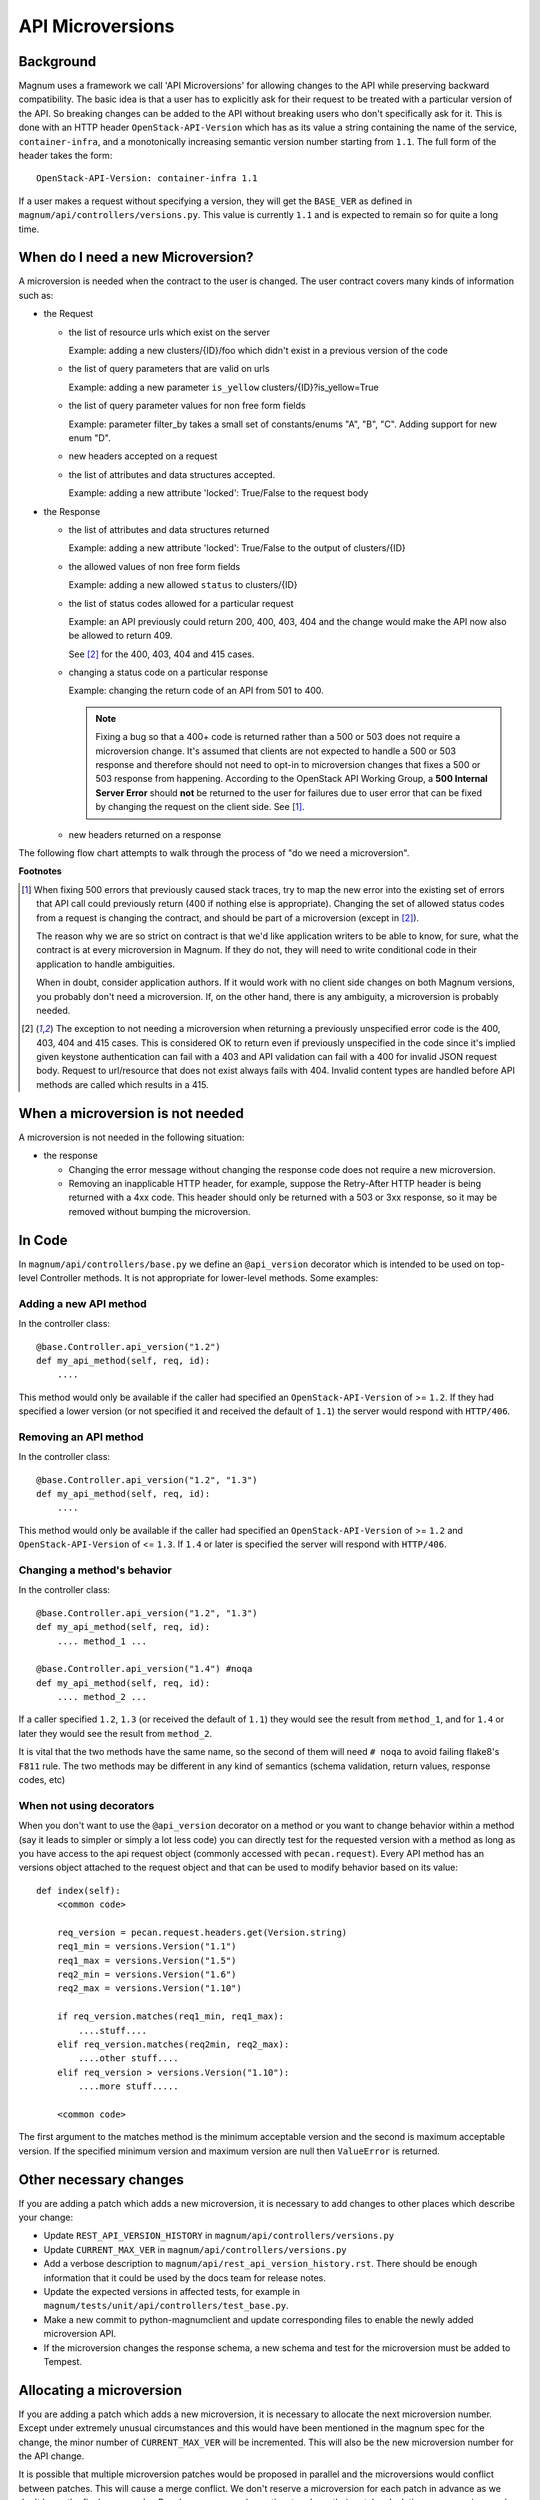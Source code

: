 API Microversions
=================

Background
----------

Magnum uses a framework we call 'API Microversions' for allowing changes
to the API while preserving backward compatibility. The basic idea is
that a user has to explicitly ask for their request to be treated with
a particular version of the API. So breaking changes can be added to
the API without breaking users who don't specifically ask for it. This
is done with an HTTP header ``OpenStack-API-Version`` which has as its
value a string containing the name of the service, ``container-infra``,
and a monotonically increasing semantic version number starting
from ``1.1``.
The full form of the header takes the form::

    OpenStack-API-Version: container-infra 1.1

If a user makes a request without specifying a version, they will get
the ``BASE_VER`` as defined in
``magnum/api/controllers/versions.py``.  This value is currently ``1.1`` and
is expected to remain so for quite a long time.


When do I need a new Microversion?
----------------------------------

A microversion is needed when the contract to the user is
changed. The user contract covers many kinds of information such as:

- the Request

  - the list of resource urls which exist on the server

    Example: adding a new clusters/{ID}/foo which didn't exist in a
    previous version of the code

  - the list of query parameters that are valid on urls

    Example: adding a new parameter ``is_yellow`` clusters/{ID}?is_yellow=True

  - the list of query parameter values for non free form fields

    Example: parameter filter_by takes a small set of constants/enums "A",
    "B", "C". Adding support for new enum "D".

  - new headers accepted on a request

  - the list of attributes and data structures accepted.

    Example: adding a new attribute 'locked': True/False to the request body


- the Response

  - the list of attributes and data structures returned

    Example: adding a new attribute 'locked': True/False to the output
    of clusters/{ID}

  - the allowed values of non free form fields

    Example: adding a new allowed ``status`` to clusters/{ID}

  - the list of status codes allowed for a particular request

    Example: an API previously could return 200, 400, 403, 404 and the
    change would make the API now also be allowed to return 409.

    See [#f2]_ for the 400, 403, 404 and 415 cases.

  - changing a status code on a particular response

    Example: changing the return code of an API from 501 to 400.

    .. note:: Fixing a bug so that a 400+ code is returned rather than a 500 or
      503 does not require a microversion change. It's assumed that clients are
      not expected to handle a 500 or 503 response and therefore should not
      need to opt-in to microversion changes that fixes a 500 or 503 response
      from happening.
      According to the OpenStack API Working Group, a
      **500 Internal Server Error** should **not** be returned to the user for
      failures due to user error that can be fixed by changing the request on
      the client side. See [#f1]_.

  - new headers returned on a response

The following flow chart attempts to walk through the process of "do
we need a microversion".


.. graphviz::

   digraph states {

    label="Do I need a microversion?"

    silent_fail[shape="diamond", style="", group=g1, label="Did we silently
   fail to do what is asked?"];
    ret_500[shape="diamond", style="", group=g1, label="Did we return a 500
   before?"];
    new_error[shape="diamond", style="", group=g1, label="Are we changing what
    status code is returned?"];
    new_attr[shape="diamond", style="", group=g1, label="Did we add or remove an
    attribute to a payload?"];
    new_param[shape="diamond", style="", group=g1, label="Did we add or remove
    an accepted query string parameter or value?"];
    new_resource[shape="diamond", style="", group=g1, label="Did we add or remove a
   resource url?"];


   no[shape="box", style=rounded, label="No microversion needed"];
   yes[shape="box", style=rounded, label="Yes, you need a microversion"];
   no2[shape="box", style=rounded, label="No microversion needed, it's
   a bug"];

   silent_fail -> ret_500[label=" no"];
   silent_fail -> no2[label="yes"];

    ret_500 -> no2[label="yes [1]"];
    ret_500 -> new_error[label=" no"];

    new_error -> new_attr[label=" no"];
    new_error -> yes[label="yes"];

    new_attr -> new_param[label=" no"];
    new_attr -> yes[label="yes"];

    new_param -> new_resource[label=" no"];
    new_param -> yes[label="yes"];

    new_resource -> no[label=" no"];
    new_resource -> yes[label="yes"];

   {rank=same; yes new_attr}
   {rank=same; no2 ret_500}
   {rank=min; silent_fail}
   }


**Footnotes**

.. [#f1] When fixing 500 errors that previously caused stack traces, try
  to map the new error into the existing set of errors that API call
  could previously return (400 if nothing else is appropriate). Changing
  the set of allowed status codes from a request is changing the
  contract, and should be part of a microversion (except in [#f2]_).

  The reason why we are so strict on contract is that we'd like
  application writers to be able to know, for sure, what the contract is
  at every microversion in Magnum. If they do not, they will need to write
  conditional code in their application to handle ambiguities.

  When in doubt, consider application authors. If it would work with no
  client side changes on both Magnum versions, you probably don't need a
  microversion. If, on the other hand, there is any ambiguity, a
  microversion is probably needed.

.. [#f2] The exception to not needing a microversion when returning a
  previously unspecified error code is the 400, 403, 404 and 415 cases. This is
  considered OK to return even if previously unspecified in the code since
  it's implied given keystone authentication can fail with a 403 and API
  validation can fail with a 400 for invalid JSON request body. Request to
  url/resource that does not exist always fails with 404. Invalid content types
  are handled before API methods are called which results in a 415.


When a microversion is not needed
---------------------------------

A microversion is not needed in the following situation:

- the response

  - Changing the error message without changing the response code
    does not require a new microversion.

  - Removing an inapplicable HTTP header, for example, suppose the Retry-After
    HTTP header is being returned with a 4xx code. This header should only be
    returned with a 503 or 3xx response, so it may be removed without bumping
    the microversion.

In Code
-------

In ``magnum/api/controllers/base.py`` we define an ``@api_version`` decorator
which is intended to be used on top-level Controller methods. It is
not appropriate for lower-level methods. Some examples:

Adding a new API method
~~~~~~~~~~~~~~~~~~~~~~~

In the controller class::

    @base.Controller.api_version("1.2")
    def my_api_method(self, req, id):
        ....

This method would only be available if the caller had specified an
``OpenStack-API-Version`` of >= ``1.2``. If they had specified a
lower version (or not specified it and received the default of ``1.1``)
the server would respond with ``HTTP/406``.

Removing an API method
~~~~~~~~~~~~~~~~~~~~~~

In the controller class::

    @base.Controller.api_version("1.2", "1.3")
    def my_api_method(self, req, id):
        ....

This method would only be available if the caller had specified an
``OpenStack-API-Version`` of >= ``1.2`` and
``OpenStack-API-Version`` of <= ``1.3``. If ``1.4`` or later
is specified the server will respond with ``HTTP/406``.

Changing a method's behavior
~~~~~~~~~~~~~~~~~~~~~~~~~~~~~

In the controller class::

    @base.Controller.api_version("1.2", "1.3")
    def my_api_method(self, req, id):
        .... method_1 ...

    @base.Controller.api_version("1.4") #noqa
    def my_api_method(self, req, id):
        .... method_2 ...

If a caller specified ``1.2``, ``1.3`` (or received the default
of ``1.1``) they would see the result from ``method_1``,
and for ``1.4`` or later they would see the result from ``method_2``.

It is vital that the two methods have the same name, so the second of
them will need ``# noqa`` to avoid failing flake8's ``F811`` rule. The
two methods may be different in any kind of semantics (schema
validation, return values, response codes, etc)

When not using decorators
~~~~~~~~~~~~~~~~~~~~~~~~~

When you don't want to use the ``@api_version`` decorator on a method
or you want to change behavior within a method (say it leads to
simpler or simply a lot less code) you can directly test for the
requested version with a method as long as you have access to the api
request object (commonly accessed with ``pecan.request``). Every API
method has an versions object attached to the request object and that
can be used to modify behavior based on its value::

    def index(self):
        <common code>

        req_version = pecan.request.headers.get(Version.string)
        req1_min = versions.Version("1.1")
        req1_max = versions.Version("1.5")
        req2_min = versions.Version("1.6")
        req2_max = versions.Version("1.10")

        if req_version.matches(req1_min, req1_max):
            ....stuff....
        elif req_version.matches(req2min, req2_max):
            ....other stuff....
        elif req_version > versions.Version("1.10"):
            ....more stuff.....

        <common code>

The first argument to the matches method is the minimum acceptable version
and the second is maximum acceptable version. If the specified minimum
version and maximum version are null then ``ValueError`` is returned.

Other necessary changes
-----------------------

If you are adding a patch which adds a new microversion, it is
necessary to add changes to other places which describe your change:

* Update ``REST_API_VERSION_HISTORY`` in
  ``magnum/api/controllers/versions.py``

* Update ``CURRENT_MAX_VER`` in
  ``magnum/api/controllers/versions.py``

* Add a verbose description to
  ``magnum/api/rest_api_version_history.rst``.  There should
  be enough information that it could be used by the docs team for
  release notes.

* Update the expected versions in affected tests, for example in
  ``magnum/tests/unit/api/controllers/test_base.py``.

* Make a new commit to python-magnumclient and update corresponding
  files to enable the newly added microversion API.

* If the microversion changes the response schema, a new schema and test for
  the microversion must be added to Tempest.

Allocating a microversion
-------------------------

If you are adding a patch which adds a new microversion, it is
necessary to allocate the next microversion number. Except under
extremely unusual circumstances and this would have been mentioned in
the magnum spec for the change, the minor number of ``CURRENT_MAX_VER``
will be incremented. This will also be the new microversion number for
the API change.

It is possible that multiple microversion patches would be proposed in
parallel and the microversions would conflict between patches.  This
will cause a merge conflict. We don't reserve a microversion for each
patch in advance as we don't know the final merge order. Developers
may need over time to rebase their patch calculating a new version
number as above based on the updated value of ``CURRENT_MAX_VER``.
